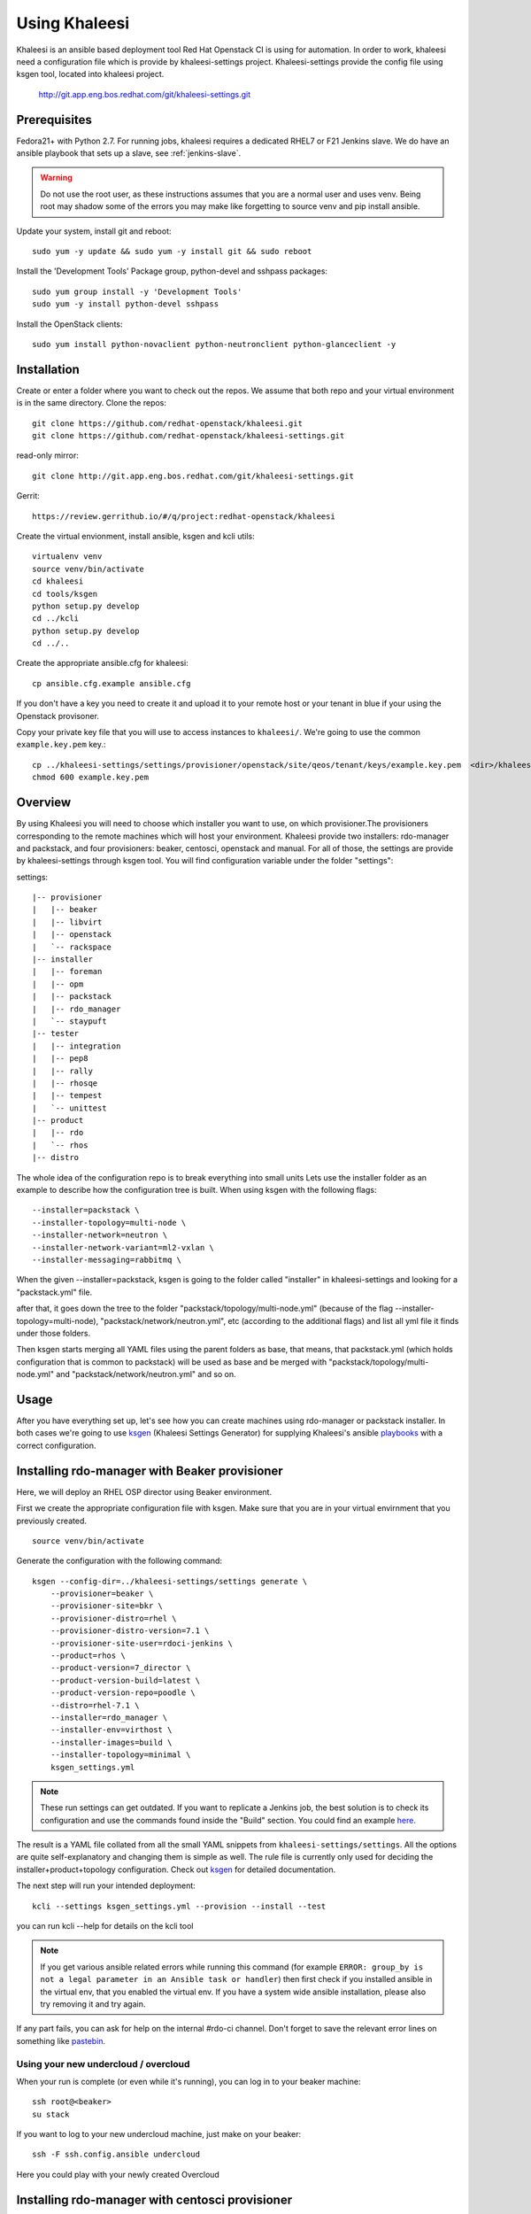 Using Khaleesi
==============

Khaleesi is an ansible based deployment tool Red Hat Openstack CI is using for
automation. In order to work, khaleesi need a configuration file which is
provide by khaleesi-settings project. Khaleesi-settings provide the config
file using ksgen tool, located into khaleesi project.

    http://git.app.eng.bos.redhat.com/git/khaleesi-settings.git

.. _prereqs:

Prerequisites
-------------

Fedora21+ with Python 2.7. For running jobs,
khaleesi requires a dedicated RHEL7 or F21 Jenkins slave. We do have an ansible
playbook that sets up a slave, see :ref:`jenkins-slave`.

.. WARNING:: Do not use the root user, as these instructions assumes that you
   are a normal user and uses venv. Being root may shadow some of the errors
   you may make like forgetting to source venv and pip install ansible.

Update your system, install git and reboot::

    sudo yum -y update && sudo yum -y install git && sudo reboot

Install the 'Development Tools' Package group, python-devel and
sshpass packages::

    sudo yum group install -y 'Development Tools'
    sudo yum -y install python-devel sshpass

Install the OpenStack clients::

    sudo yum install python-novaclient python-neutronclient python-glanceclient -y

.. _installation:

Installation
------------

Create or enter a folder where you want to check out the repos. We assume that
both repo and your virtual environment is in the same directory. Clone the
repos::

    git clone https://github.com/redhat-openstack/khaleesi.git
    git clone https://github.com/redhat-openstack/khaleesi-settings.git

read-only mirror::

    git clone http://git.app.eng.bos.redhat.com/git/khaleesi-settings.git

Gerrit::

    https://review.gerrithub.io/#/q/project:redhat-openstack/khaleesi

Create the virtual envionment, install ansible, ksgen and kcli utils::

    virtualenv venv
    source venv/bin/activate
    cd khaleesi
    cd tools/ksgen
    python setup.py develop
    cd ../kcli
    python setup.py develop
    cd ../..

Create the appropriate ansible.cfg for khaleesi::

    cp ansible.cfg.example ansible.cfg

If you don't have a key you need to create it and upload it to your remote host
or your tenant in blue if your using the Openstack provisoner.

Copy your private key file that you will use to access instances to
``khaleesi/``. We're going to use the common ``example.key.pem`` key.::

    cp ../khaleesi-settings/settings/provisioner/openstack/site/qeos/tenant/keys/example.key.pem  <dir>/khaleesi/
    chmod 600 example.key.pem

.. _overview:

Overview
--------

By using Khaleesi you will need to choose which installer you want to use, on
which provisioner.The provisioners corresponding to the remote machines which
will host your environment.
Khaleesi provide two installers: rdo-manager and packstack,
and four provisioners: beaker, centosci, openstack and manual.
For all of those, the settings are provide by khaleesi-settings through ksgen
tool.
You will find configuration variable under the folder "settings":

settings::

    |-- provisioner
    |   |-- beaker
    |   |-- libvirt
    |   |-- openstack
    |   `-- rackspace
    |-- installer
    |   |-- foreman
    |   |-- opm
    |   |-- packstack
    |   |-- rdo_manager
    |   `-- staypuft
    |-- tester
    |   |-- integration
    |   |-- pep8
    |   |-- rally
    |   |-- rhosqe
    |   |-- tempest
    |   `-- unittest
    |-- product
    |   |-- rdo
    |   `-- rhos
    |-- distro

The whole idea of the configuration repo is to break everything into small units
Lets use the installer folder as an example to describe how the configuration
tree is built.
When using ksgen with the following flags::

    --installer=packstack \
    --installer-topology=multi-node \
    --installer-network=neutron \
    --installer-network-variant=ml2-vxlan \
    --installer-messaging=rabbitmq \

When the given --installer=packstack, ksgen is going to the folder called
"installer" in khaleesi-settings and looking for a "packstack.yml" file.

after that, it goes down the tree to the folder
"packstack/topology/multi-node.yml" (because of the flag
--installer-topology=multi-node), "packstack/network/neutron.yml", etc  
(according to the additional flags) and list all yml file it finds under those
folders.

Then ksgen starts merging all YAML files using the parent folders as base,
that means, that packstack.yml (which holds configuration that is common to
packstack) will be used as base and be merged with
"packstack/topology/multi-node.yml" and "packstack/network/neutron.yml"
and so on.

.. _usage:

Usage
-----

After you have everything set up, let's see how you can create machines using
rdo-manager or packstack installer. In both cases we're going to use
ksgen_ (Khaleesi Settings Generator) for supplying Khaleesi's ansible
playbooks_ with a correct configuration.

.. _ksgen: https://github.com/redhat-openstack/khaleesi/tree/master/tools/ksgen
.. _playbooks: http://docs.ansible.com/playbooks_intro.html
.. _here: https://ci.centos.org/view/rdo/job/rdo_manager-gate_khaleesi-none-7-rdo-kilo-delorean_mgt-centos-7.0-virthost-minimal-neutron-ml2-vxlan/
.. _pastebin: http://fpaste.org/

.. _beaker:

Installing rdo-manager with Beaker provisioner
----------------------------------------------

Here, we will deploy an RHEL OSP director using Beaker environment.

First we create the appropriate configuration file with ksgen. Make sure that
you are in your virtual envirnment that you previously created. ::

    source venv/bin/activate

Generate the configuration with the following command::

    ksgen --config-dir=../khaleesi-settings/settings generate \
        --provisioner=beaker \
        --provisioner-site=bkr \
        --provisioner-distro=rhel \
        --provisioner-distro-version=7.1 \
        --provisioner-site-user=rdoci-jenkins \
        --product=rhos \
        --product-version=7_director \
        --product-version-build=latest \
        --product-version-repo=poodle \
        --distro=rhel-7.1 \
        --installer=rdo_manager \
        --installer-env=virthost \
        --installer-images=build \
        --installer-topology=minimal \
        ksgen_settings.yml

.. Note:: These run settings can get outdated. If you want to replicate a
   Jenkins job, the best solution is to check its configuration and use the
   commands found inside the "Build" section. You could find an example here_.

The result is a YAML file collated from all the small YAML snippets from
``khaleesi-settings/settings``. All the options are quite self-explanatory and
changing them is simple as well. The rule file is currently only used for
deciding the installer+product+topology configuration. Check out ksgen_ for
detailed documentation.

The next step will run your intended deployment::

    kcli --settings ksgen_settings.yml --provision --install --test

you can run kcli --help for details on the kcli tool

.. Note:: If you get various ansible related errors while running this command
   (for example ``ERROR: group_by is not a legal parameter in an Ansible task
   or handler``) then first check if you installed ansible in the virtual env,
   that you enabled the virtual env. If you have a system wide ansible
   installation, please also try removing it and try again.

If any part fails, you can ask for help on the internal #rdo-ci channel. Don't
forget to save the relevant error lines on something like pastebin_.

Using your new undercloud / overcloud
`````````````````````````````````````

When your run is complete (or even while it's running), you can log in to your
beaker machine::

    ssh root@<beaker>
    su stack

If you want to log to your new undercloud machine, just make on your beaker::

    ssh -F ssh.config.ansible undercloud

Here you could play with your newly created Overcloud

.. _centosci:

Installing rdo-manager with centosci provisioner
------------------------------------------------

Here the installation is quite similar with Beaker provisioner.
Just notice the changes into the configuration for ksgen::

    export CONFIG_BASE=<path>/khaleesi-settings

    ksgen --config-dir=$CONFIG_BASE/settings generate \
        --provisioner=centosci \
        --provisioner-site=default \
        --provisioner-distro=centos \
        --provisioner-distro-version=7 \
        --provisioner-site-user=rdo \
        --product=rdo \
        --product-version=kilo \
        --product-version-build=last_known_good \
        --product-version-repo=delorean_mgt \
        --distro=centos-7.0 \
        --installer=rdo_manager \
        --installer-env=virthost \
        --installer-images=build \
        --installer-network=neutron \
        --installer-network-variant=ml2-vxlan \
        --installer-topology=minimal \
        --extra-vars product.repo_type_override=none \
        ksgen_settings.yml

All the steps are similar with :ref:`beaker`

.. _manual:

Installing rdo-manager with manual provisioner
----------------------------------------------

Using the manual provisioner is quite similar than with ref:`beaker`

First we create the appropriate configuration file with ksgen. Make sure that
you are in your virtual envirnment that you previously created. ::

    source venv/bin/activate

Generate the configuration with the following command::

    ksgen --config-dir=../khaleesi-settings/settings generate \
        --provisioner=manual \
        --product=rhos \
        --product-version=7_director \
        --product-version-build=latest \
        --product-version-repo=poodle \
        --product-version-workaround=rhel-7.1 \
        --workarounds=enabled \
        --distro=rhel-7.1 \
        --installer=rdo_manager \
        --installer-env=virthost \
        --installer-images=build \
        --installer-topology=minimal \
        ksgen_settings.yml

You need to regenerate your inventory file or using another one ::

    cat <<EOF > local_hosts
    localhost ansible_connection=local
    host0 ansible_ssh_host=$HOST ansible_ssh_user=stack ansible_ssh_private_key_file=rhos-jenkins.pem
    undercloud ansible_ssh_host=undercloud ansible_ssh_user=stack ansible_ssh_private_key_file=rhos-jenkins.pem

    [virthost]
    host0

    [local]
    localhost

    EOF

The next step will run your intended deployment::

    kcli --settings ksgen_settings.yml --provision --install --test

If any part fails, you can ask for help on the internal #rdo-ci channel. Don't
forget to save the relevant error lines on something like pastebin_.

Using your new undercloud / overcloud
`````````````````````````````````````

When your run is complete (or even while it's running), you can log in to your
host ::

    ssh root@$HOST
    su stack

If you want to log to your new undercloud machine, just make on your host::

    ssh -F ssh.config.ansible undercloud

Here you could play with your newly created Overcloud

.. _openstack:

Installing Openstack All-in-one in Blue using your own tenant
-------------------------------------------------------------

.. Note:: In the below example we assume that the tenant we got in 'Blue'
    environment is 'tenant1' and the user is 'user1'.
    Replace 'tenant1' with your tenant name and 'user1' with your user name in
    Blue. We also assume that the external IPs range we got here is
    '10.35.184.121-10.35.184.126' - Replace the public* entries below with your
    network data as supplied by the 'Blue' admin
    There are three networks - 'Default-mgmt' and 'Nested-bridge' which are
    already created and 'Private-network' which is a private network
    which we created before.
    For every network entry the name is the name of the network and the id is
    the id of the network 'Private-network' is a network we created before.
    We use cloud.key as the key file. We assume we have a file key file cloud.key.

Upload the key to Blue
``````````````````````

From you tenant go to: Compute -> Access & Security -> Key Pairs ->
Import Key Pair::

   Key Pair name: cloudkey
   Public Key: Copy the content of cloud.key.pub

In case your tenant and user are not in khaleesi add the following files:

.. Note:: Change the files below to reflect your environment Please change 'tenant1' and 'user1' with your tenant and user name

settings/provisioner/openstack/site/blue/tenant/tenant1.yml::

    --- !extends:common/image.yml
    provisioner:
        tenant_name: tenant1
        key_file: <absolute path to cloud.key file>
        key_name: cloudkey
        network:
            network_list:
                data:
                    name: Private-network
                    id: 4b8e57fc-394e-430e-ae57-3ab7df54e7a7
                external:
                    allocation_start: 10.35.184.121
                    allocation_end:  10.35.184.126

settings/provisioner/openstack/site/blue/user/user1.yml::

    --- !extends:../tenant/tenant1.yml
    provisioner:
        username: user1
        password: mypassword

From the khaleesi-settings directory run the following (Adjust as needed)::

    export TENANT=tenant1
    export USER=user1
    ksgen --config-dir=../khaleesi-settings/settings generate \
        --provisioner=openstack \
        --provisioner-site=blue \
        --provisioner-site-tenant=$TENANT \
        --provisioner-site-user=$USER \
        --product=rhos \
        --product-version=7.1 \
        --product-version-repo=puddle \
        --product-version-build=latest \
        --distro=rhel-7.1 \
        --installer=packstack \
        --installer-topology=all-in-one \
        --installer-network=neutron \
        --installer-network-variant=ml2-vxlan \
        --installer-messaging=rabbitmq \
        --extra-vars tmp.node_prefix="$TENANT-"\
        ksgen_settings.yml

.. Note:: tmp.node_prefix should be ended with '-' !! It's optional variable.

.. Note:: Tester: If you want to add a tester node you should add --tester=<tester type> to the ksgen command (e.g. --tester=tempest)

The above command should create the file ksgen_settings.yml in the current
directory. From Khaleesi directory run the following to provision the
instance and install OpenStack:

    kcli --settings ksgen_settings.yml --provision --install

Installing Openstack Multi Node in Blue using your own tenant
-------------------------------------------------------------

All the steps are the same as the All-in-one case. The only difference is
running the ksgen with the paramter --installer-topology=multi-node instead
of --installer-topology=all-in-one.
This will install 4 nodes: controller , network node and 2 compute nodes.

Installing Openstack on Bare Metal
----------------------------------

All the steps are the same as the All-in-one case. The only difference is
running the ksgen with differents paramters:
Please change the below settings to match your environment::

    ksgen --config-dir=/khaleesi_project/khaleesi-settings/settings generate \
    --provisioner=foreman \
    --provisioner-topology="all-in-one" \
    --distro=rhel-7.1 \
    --product=rhos \
    --product-version=7.0 \
    --product-version-repo=puddle \
    --product-version-build=latest \
    --extra-vars=provisioner.nodes.controller.hostname=puma06.scl.lab.tlv.redhat.com \
    --extra-vars=provisioner.nodes.controller.network.interfaces.external.label=enp4s0f1 \
    --extra-vars=provisioner.nodes.controller.network.interfaces.external.config_params.device=enp4s0f1 \
    --extra-vars=provisioner.nodes.controller.network.interfaces.data.label="" \
    --extra-vars=provisioner.nodes.controller.network.interfaces.data.config_params.device="" \
    --extra-vars=provisioner.network.network_list.external.allocation_start=10.35.175.1 \
    --extra-vars=provisioner.network.network_list.external.allocation_end=10.35.175.100 \
    --extra-vars=provisioner.network.network_list.external.subnet_gateway=10.35.175.101 \
    --extra-vars=provisioner.network.network_list.external.subnet_cidr=10.35.175.0/24 \
    --extra-vars=provisioner.network.vlan.external.tag=190 \
    --extra-vars=provisioner.remote_password=mypassword \
    --extra-vars=provisioner.nodes.controller.rebuild=yes \
    --extra-vars=provisioner.key_file=/home/itbrown/.ssh/id_rsa \
    --installer=packstack \
    --installer-network=neutron \
    --installer-network-variant=ml2-vxlan \
    --installer-messaging=rabbitmq \
    ksgen_settings.yml

And then simply run::

    kcli --settings ksgen_settings.yml --provision --install

Cleanup
-------
After you finished your work, you can simply remove the created instances by::

    kcli cleanup

